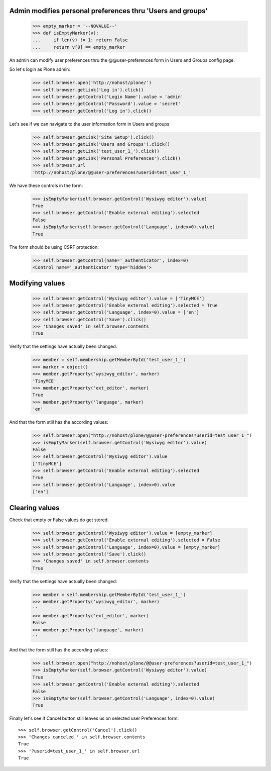 Admin modifies personal preferences thru 'Users and groups'
---------------------------------------------------------------------

    >>> empty_marker = '--NOVALUE--'
    >>> def isEmptyMarker(v):
    ...     if len(v) != 1: return False
    ...     return v[0] == empty_marker

An admin can modify user preferences thru the @@user-preferences form in
Users and Groups config page.


So let's login as Plone admin:
    >>> self.browser.open('http://nohost/plone/')
    >>> self.browser.getLink('Log in').click()
    >>> self.browser.getControl('Login Name').value = 'admin'
    >>> self.browser.getControl('Password').value = 'secret'
    >>> self.browser.getControl('Log in').click()

Let's see if we can navigate to the user information form in Users and groups
    >>> self.browser.getLink('Site Setup').click()
    >>> self.browser.getLink('Users and Groups').click()
    >>> self.browser.getLink('test_user_1_').click()
    >>> self.browser.getLink('Personal Preferences').click()
    >>> self.browser.url
    'http://nohost/plone/@@user-preferences?userid=test_user_1_'

We have these controls in the form:

    >>> isEmptyMarker(self.browser.getControl('Wysiwyg editor').value)
    True
    >>> self.browser.getControl('Enable external editing').selected
    False
    >>> isEmptyMarker(self.browser.getControl('Language', index=0).value)
    True

The form should be using CSRF protection:

    >>> self.browser.getControl(name='_authenticator', index=0)
    <Control name='_authenticator' type='hidden'>


Modifying values
----------------

    >>> self.browser.getControl('Wysiwyg editor').value = ['TinyMCE']
    >>> self.browser.getControl('Enable external editing').selected = True
    >>> self.browser.getControl('Language', index=0).value = ['en']
    >>> self.browser.getControl('Save').click()
    >>> 'Changes saved' in self.browser.contents
    True

Verify that the settings have actually been
changed:

    >>> member = self.membership.getMemberById('test_user_1_')
    >>> marker = object()
    >>> member.getProperty('wysiwyg_editor', marker)
    'TinyMCE'
    >>> member.getProperty('ext_editor', marker)
    True
    >>> member.getProperty('language', marker)
    'en'

And that the form still has the according values:

    >>> self.browser.open("http://nohost/plone/@@user-preferences?userid=test_user_1_")
    >>> isEmptyMarker(self.browser.getControl('Wysiwyg editor').value)
    False
    >>> self.browser.getControl('Wysiwyg editor').value
    ['TinyMCE']
    >>> self.browser.getControl('Enable external editing').selected
    True
    >>> self.browser.getControl('Language', index=0).value
    ['en']


Clearing values
---------------

Check that empty or False values do get stored.

    >>> self.browser.getControl('Wysiwyg editor').value = [empty_marker]
    >>> self.browser.getControl('Enable external editing').selected = False
    >>> self.browser.getControl('Language', index=0).value = [empty_marker]
    >>> self.browser.getControl('Save').click()
    >>> 'Changes saved' in self.browser.contents
    True

Verify that the settings have actually been
changed:

    >>> member = self.membership.getMemberById('test_user_1_')
    >>> member.getProperty('wysiwyg_editor', marker)
    ''
    >>> member.getProperty('ext_editor', marker)
    False
    >>> member.getProperty('language', marker)
    ''

And that the form still has the according values:

    >>> self.browser.open("http://nohost/plone/@@user-preferences?userid=test_user_1_")
    >>> isEmptyMarker(self.browser.getControl('Wysiwyg editor').value)
    True
    >>> self.browser.getControl('Enable external editing').selected
    False
    >>> isEmptyMarker(self.browser.getControl('Language', index=0).value)
    True

Finally let's see if Cancel button still leaves us on selected user Preferences
form::

    >>> self.browser.getControl('Cancel').click()
    >>> 'Changes canceled.' in self.browser.contents
    True
    >>> '?userid=test_user_1_' in self.browser.url
    True
